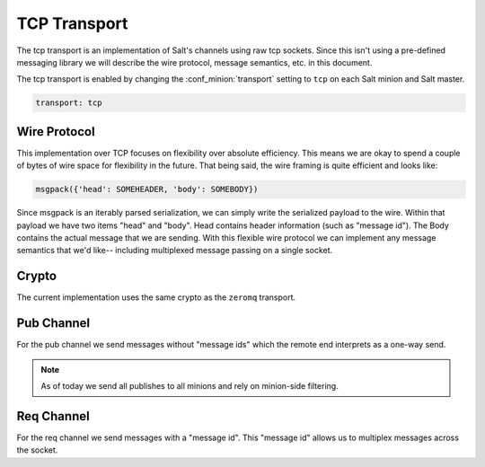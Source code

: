 =============
TCP Transport
=============

The tcp transport is an implementation of Salt's channels using raw tcp sockets.
Since this isn't using a pre-defined messaging library we will describe the wire
protocol, message semantics, etc. in this document.

The tcp transport is enabled by changing the :conf_minion:`transport` setting
to ``tcp`` on each Salt minion and Salt master.

.. code-block:: yaml

   transport: tcp

Wire Protocol
=============
This implementation over TCP focuses on flexibility over absolute efficiency.
This means we are okay to spend a couple of bytes of wire space for flexibility
in the future. That being said, the wire framing is quite efficient and looks
like:

.. code-block:: text

    msgpack({'head': SOMEHEADER, 'body': SOMEBODY})

Since msgpack is an iterably parsed serialization, we can simply write the serialized
payload to the wire. Within that payload we have two items "head" and "body".
Head contains header information (such as "message id"). The Body contains the
actual message that we are sending. With this flexible wire protocol we can
implement any message semantics that we'd like-- including multiplexed message
passing on a single socket.


Crypto
======
The current implementation uses the same crypto as the ``zeromq`` transport.


Pub Channel
===========
For the pub channel we send messages without "message ids" which the remote end
interprets as a one-way send.

.. note::

    As of today we send all publishes to all minions and rely on minion-side filtering.


Req Channel
===========
For the req channel we send messages with a "message id". This "message id" allows
us to multiplex messages across the socket.
